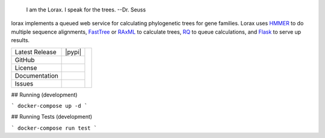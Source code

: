 .. epigraph:: I am the Lorax.  I speak for the trees.
              --Dr. Seuss


lorax implements a queued web service for calculating phylogenetic trees for
gene families.  Lorax uses `HMMER`_ to do multiple sequence alignments,
`FastTree`_ or `RAxML`_ to calculate trees,
`RQ`_ to queue calculations, and `Flask`_ to serve up results.


+-------------------+------------+------------+
| Latest Release    | |pypi|     | |TheLorax| |
+-------------------+------------+            +
| GitHub            | |repo|     |            |
+-------------------+------------+            +
| License           | |license|  |            |
+-------------------+------------+            +
| Documentation     | |rtd|      |            |
+-------------------+------------+            +
| Issues            | |issues|   |            |
+-------------------+------------+------------+


.. |TheLorax| image:: docs/lorax_big_icon.jpg
     :target: https://en.wikipedia.org/wiki/The_Lorax
     :alt: Dr. Suess, The Lorax

.. |repo| image:: https://img.shields.io/github/commits-since/LegumeFederation/lorax/0.94.svg
    :target: https://github.com/LegumeFederation/lorax
    :alt: GitHub repository

.. |license| image:: https://img.shields.io/badge/License-BSD%203--Clause-blue.svg
    :target: https://github.com/LegumeFederation/lorax/blob/master/LICENSE.txt
    :alt: License terms

.. |rtd| image:: https://readthedocs.org/projects/lorax/badge/?version=latest
    :target: http://lorax.readthedocs.io/en/latest/?badge=latest
    :alt: Documentation Server

.. |issues| image:: https://img.shields.io/github/issues/LegumeFederation/lorax.svg
    :target:  https://github.com/LegumeFederation/lorax/issues
    :alt: Issues reported

.. |requires| image:: https://requires.io/github/LegumeFederation/lorax/requirements.svg?branch=master
     :target: https://requires.io/github/LegumeFederation/lorax/requirements/?branch=master
     :alt: Requirements Status

.. _Flask: http://flask.pocoo.org/
.. _RQ: https://github.com/nvie/rq
.. _HMMER: http://hmmer.org
.. _RAxML: https://github.com/stamatak/standard-RAxML
.. _FastTree: http://www.microbesonline.org/fasttree

## Running (development)

```
docker-compose up -d
```

## Running Tests (development)

```
docker-compose run test
```
